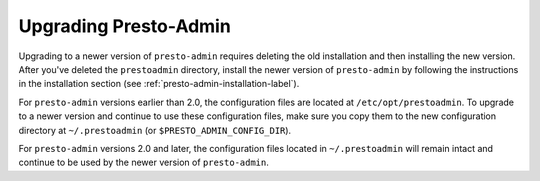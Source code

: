 ======================
Upgrading Presto-Admin
======================

Upgrading to a newer version of ``presto-admin`` requires deleting the old
installation and then installing the new version.  After you've deleted the
``prestoadmin`` directory, install the newer version of ``presto-admin``
by following the instructions in the installation section
(see :ref:`presto-admin-installation-label`).

For ``presto-admin`` versions earlier than 2.0, the configuration files are
located at ``/etc/opt/prestoadmin``.  To upgrade to a newer version and
continue to use these configuration files, make sure you copy them to the
new configuration directory at ``~/.prestoadmin`` (or
``$PRESTO_ADMIN_CONFIG_DIR``).

For ``presto-admin`` versions 2.0 and later, the configuration files
located in ``~/.prestoadmin`` will remain intact and continue to be used
by the newer version of ``presto-admin``.
